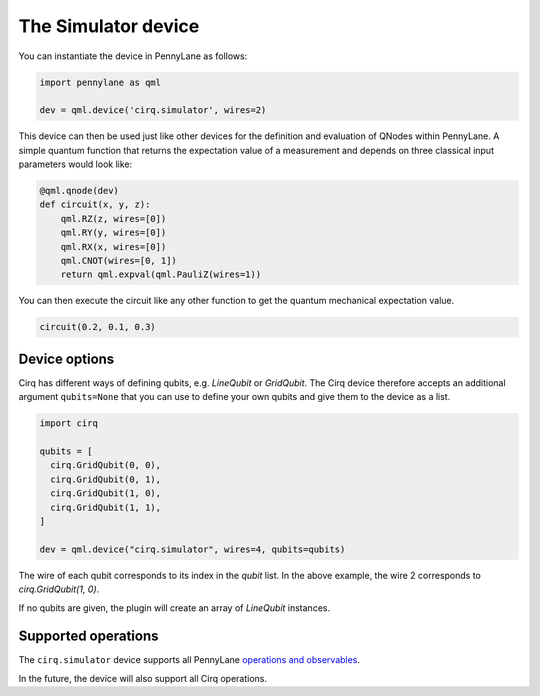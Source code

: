 The Simulator device
====================

You can instantiate the device in PennyLane as follows:

.. code-block:: python

    import pennylane as qml

    dev = qml.device('cirq.simulator', wires=2)

This device can then be used just like other devices for the definition and evaluation of QNodes within PennyLane.
A simple quantum function that returns the expectation value of a measurement and depends on three classical input
parameters would look like:

.. code-block:: python

    @qml.qnode(dev)
    def circuit(x, y, z):
        qml.RZ(z, wires=[0])
        qml.RY(y, wires=[0])
        qml.RX(x, wires=[0])
        qml.CNOT(wires=[0, 1])
        return qml.expval(qml.PauliZ(wires=1))

You can then execute the circuit like any other function to get the quantum mechanical expectation value.

.. code-block:: python

    circuit(0.2, 0.1, 0.3)

Device options
~~~~~~~~~~~~~~

Cirq has different ways of defining qubits, e.g. `LineQubit` or `GridQubit`. The Cirq device therefore accepts
an additional argument ``qubits=None`` that you can use to define your own
qubits and give them to the device as a list.

.. code-block:: python

    import cirq

    qubits = [
      cirq.GridQubit(0, 0),
      cirq.GridQubit(0, 1),
      cirq.GridQubit(1, 0),
      cirq.GridQubit(1, 1),
    ]

    dev = qml.device("cirq.simulator", wires=4, qubits=qubits)

The wire of each qubit corresponds to its index in the `qubit` list. In the above example,
the wire 2 corresponds to `cirq.GridQubit(1, 0)`.

If no qubits are given, the plugin will create an array of `LineQubit` instances.

Supported operations
~~~~~~~~~~~~~~~~~~~~

The ``cirq.simulator`` device supports all PennyLane
`operations and observables <https://pennylane.readthedocs.io/en/stable/introduction/operations.html>`_.

In the future, the device will also support all Cirq operations.
